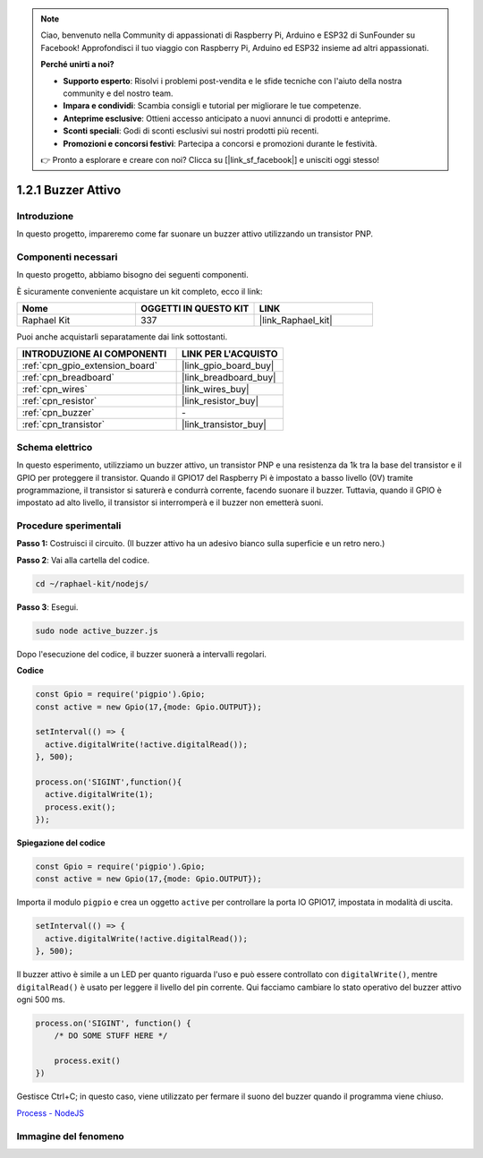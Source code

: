 .. note::

    Ciao, benvenuto nella Community di appassionati di Raspberry Pi, Arduino e ESP32 di SunFounder su Facebook! Approfondisci il tuo viaggio con Raspberry Pi, Arduino ed ESP32 insieme ad altri appassionati.

    **Perché unirti a noi?**

    - **Supporto esperto**: Risolvi i problemi post-vendita e le sfide tecniche con l'aiuto della nostra community e del nostro team.
    - **Impara e condividi**: Scambia consigli e tutorial per migliorare le tue competenze.
    - **Anteprime esclusive**: Ottieni accesso anticipato a nuovi annunci di prodotti e anteprime.
    - **Sconti speciali**: Godi di sconti esclusivi sui nostri prodotti più recenti.
    - **Promozioni e concorsi festivi**: Partecipa a concorsi e promozioni durante le festività.

    👉 Pronto a esplorare e creare con noi? Clicca su [|link_sf_facebook|] e unisciti oggi stesso!

.. _1.2.1_js:

1.2.1 Buzzer Attivo
========================

Introduzione
---------------

In questo progetto, impareremo come far suonare un buzzer attivo utilizzando un 
transistor PNP.

Componenti necessari
--------------------------------

In questo progetto, abbiamo bisogno dei seguenti componenti. 

.. image:: ../img/list_1.2.1.png

È sicuramente conveniente acquistare un kit completo, ecco il link: 

.. list-table::
    :widths: 20 20 20
    :header-rows: 1

    *   - Nome	
        - OGGETTI IN QUESTO KIT
        - LINK
    *   - Raphael Kit
        - 337
        - |link_Raphael_kit|

Puoi anche acquistarli separatamente dai link sottostanti.

.. list-table::
    :widths: 30 20
    :header-rows: 1

    *   - INTRODUZIONE AI COMPONENTI
        - LINK PER L'ACQUISTO

    *   - :ref:`cpn_gpio_extension_board`
        - |link_gpio_board_buy|
    *   - :ref:`cpn_breadboard`
        - |link_breadboard_buy|
    *   - :ref:`cpn_wires`
        - |link_wires_buy|
    *   - :ref:`cpn_resistor`
        - |link_resistor_buy|
    *   - :ref:`cpn_buzzer`
        - \-
    *   - :ref:`cpn_transistor`
        - |link_transistor_buy|

Schema elettrico
--------------------

In questo esperimento, utilizziamo un buzzer attivo, un transistor PNP e una 
resistenza da 1k tra la base del transistor e il GPIO per proteggere il transistor. 
Quando il GPIO17 del Raspberry Pi è impostato a basso livello (0V) tramite programmazione, 
il transistor si saturerà e condurrà corrente, facendo suonare il buzzer. Tuttavia, quando 
il GPIO è impostato ad alto livello, il transistor si interromperà e il buzzer non emetterà suoni.

.. image:: ../img/image332.png


Procedure sperimentali
--------------------------

**Passo 1:** Costruisci il circuito. (Il buzzer attivo ha un adesivo bianco sulla superficie e un retro nero.)

.. image:: ../img/image104.png

**Passo 2**: Vai alla cartella del codice.

.. raw:: html

   <run></run>

.. code-block::

    cd ~/raphael-kit/nodejs/

**Passo 3**: Esegui.

.. raw:: html

   <run></run>

.. code-block::

    sudo node active_buzzer.js

Dopo l'esecuzione del codice, il buzzer suonerà a intervalli regolari.

**Codice**

.. code-block:: js

  const Gpio = require('pigpio').Gpio;
  const active = new Gpio(17,{mode: Gpio.OUTPUT});

  setInterval(() => {
    active.digitalWrite(!active.digitalRead());
  }, 500);

  process.on('SIGINT',function(){
    active.digitalWrite(1);
    process.exit();
  });

**Spiegazione del codice**

.. code-block:: js

    const Gpio = require('pigpio').Gpio;
    const active = new Gpio(17,{mode: Gpio.OUTPUT});

Importa il modulo ``pigpio`` e crea un oggetto ``active`` per controllare la porta IO GPIO17, impostata in modalità di uscita.

.. code-block:: js

  setInterval(() => {
    active.digitalWrite(!active.digitalRead());
  }, 500);

Il buzzer attivo è simile a un LED per quanto riguarda l'uso e può essere controllato con ``digitalWrite()``, mentre ``digitalRead()`` è usato per leggere il livello del pin corrente.
Qui facciamo cambiare lo stato operativo del buzzer attivo ogni 500 ms.

.. code-block:: js

  process.on('SIGINT', function() {
      /* DO SOME STUFF HERE */

      process.exit()
  })

Gestisce Ctrl+C; in questo caso, viene utilizzato per fermare il suono del buzzer quando il programma viene chiuso.

`Process - NodeJS <https://nodejs.org/api/process.html>`_

Immagine del fenomeno
----------------------------

.. image:: ../img/image105.jpeg
